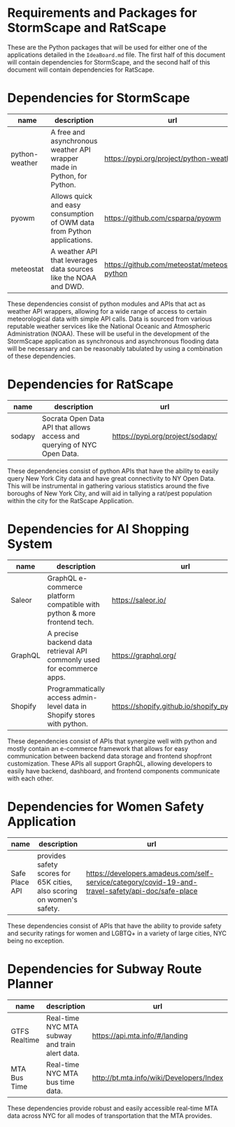 * Requirements and Packages for StormScape and RatScape
  These are the Python packages that will be used for either one of the applications detailed in the =IdeaBoard.md= file. The first half of this document will contain dependencies for StormScape, and the second half of this document will contain dependencies for RatScape.

* Dependencies for StormScape
|----------------+-------------------------------------------------------------------------+------------------------------------------------|
| name           | description                                                             | url                                            | 
|----------------+-------------------------------------------------------------------------+------------------------------------------------|
| python-weather | A free and asynchronous weather API wrapper made in Python, for Python. | https://pypi.org/project/python-weather/       |
| pyowm          | Allows quick and easy consumption of OWM data from Python applications. | https://github.com/csparpa/pyowm               |
| meteostat      | A weather API that leverages data sources like the NOAA and DWD.        | https://github.com/meteostat/meteostat-python  |
|----------------+-------------------------------------------------------------------------+------------------------------------------------|

These dependencies consist of python modules and APIs that act as weather API wrappers, allowing for a wide range of access to certain meteorological data with simple API calls. Data is sourced from various reputable weather services like the National Oceanic and Atmospheric Administration (NOAA). These will be useful in the development of the StormScape application as synchronous and asynchronous flooding data will be necessary and can be reasonably tabulated by using a combination of these dependencies.

* Dependencies for RatScape
|----------------+-------------------------------------------------------------------------+------------------------------------------------|
| name           | description                                                             | url                                            | 
|----------------+-------------------------------------------------------------------------+------------------------------------------------|
| sodapy         | Socrata Open Data API that allows access and querying of NYC Open Data. | https://pypi.org/project/sodapy/               |
|----------------+-------------------------------------------------------------------------+------------------------------------------------|

These dependencies consist of python APIs that have the ability to easily query New York City data and have great connectivity to NY Open Data. This will be instrumental in gathering various statistics around the five boroughs of New York City, and will aid in tallying a rat/pest population within the city for the RatScape Application.

* Dependencies for AI Shopping System
|----------------+-------------------------------------------------------------------------+------------------------------------------------|
| name           | description                                                             | url                                            | 
|----------------+-------------------------------------------------------------------------+------------------------------------------------|
| Saleor         | GraphQL e-commerce platform compatible with python & more frontend tech.| https://saleor.io/                             |
|----------------+-------------------------------------------------------------------------+------------------------------------------------|
| GraphQL        | A precise backend data retrieval API commonly used for ecommerce apps.  | https://graphql.org/                           |
|----------------+-------------------------------------------------------------------------+------------------------------------------------|
| Shopify        | Programmatically access admin-level data in Shopify stores with python. | https://shopify.github.io/shopify_python_api/  |
|----------------+-------------------------------------------------------------------------+------------------------------------------------|

These dependencies consist of APIs that synergize well with python and mostly contain an e-commerce framework that allows for easy communication between backend data storage and frontend shopfront customization. These APIs all support GraphQL, allowing developers to easily have backend, dashboard, and frontend components communicate with each other.

* Dependencies for Women Safety Application

|----------------+-------------------------------------------------------------------------+-----------------------------------------------------------------------------------------------------|
| name           | description                                                             | url                                                                                                 | 
|----------------+-------------------------------------------------------------------------+-----------------------------------------------------------------------------------------------------|
| Safe Place API | provides safety scores for 65K cities, also scoring on women's safety.  | https://developers.amadeus.com/self-service/category/covid-19-and-travel-safety/api-doc/safe-place  |
|----------------+-------------------------------------------------------------------------+-----------------------------------------------------------------------------------------------------|
These dependencies consist of APIs that have the ability to provide safety and security ratings for women and LGBTQ+ in a variety of large cities, NYC being no exception. 


* Dependencies for Subway Route Planner

|----------------+-------------------------------------------------------------------------+-----------------------------------------------------------------------------------------------------|
| name           | description                                                             | url                                                                                                 | 
|----------------+-------------------------------------------------------------------------+-----------------------------------------------------------------------------------------------------|
| GTFS Realtime  | Real-time NYC MTA subway and train alert data.                          | https://api.mta.info/#/landing                                                                      | 
|----------------+-------------------------------------------------------------------------+-----------------------------------------------------------------------------------------------------|
| MTA Bus Time   | Real-time NYC MTA bus time data.                                        | http://bt.mta.info/wiki/Developers/Index                                                            |
|----------------+-------------------------------------------------------------------------+-----------------------------------------------------------------------------------------------------|

These dependencies provide robust and easily accessible real-time MTA data across NYC for all modes of transportation that the MTA provides. 

